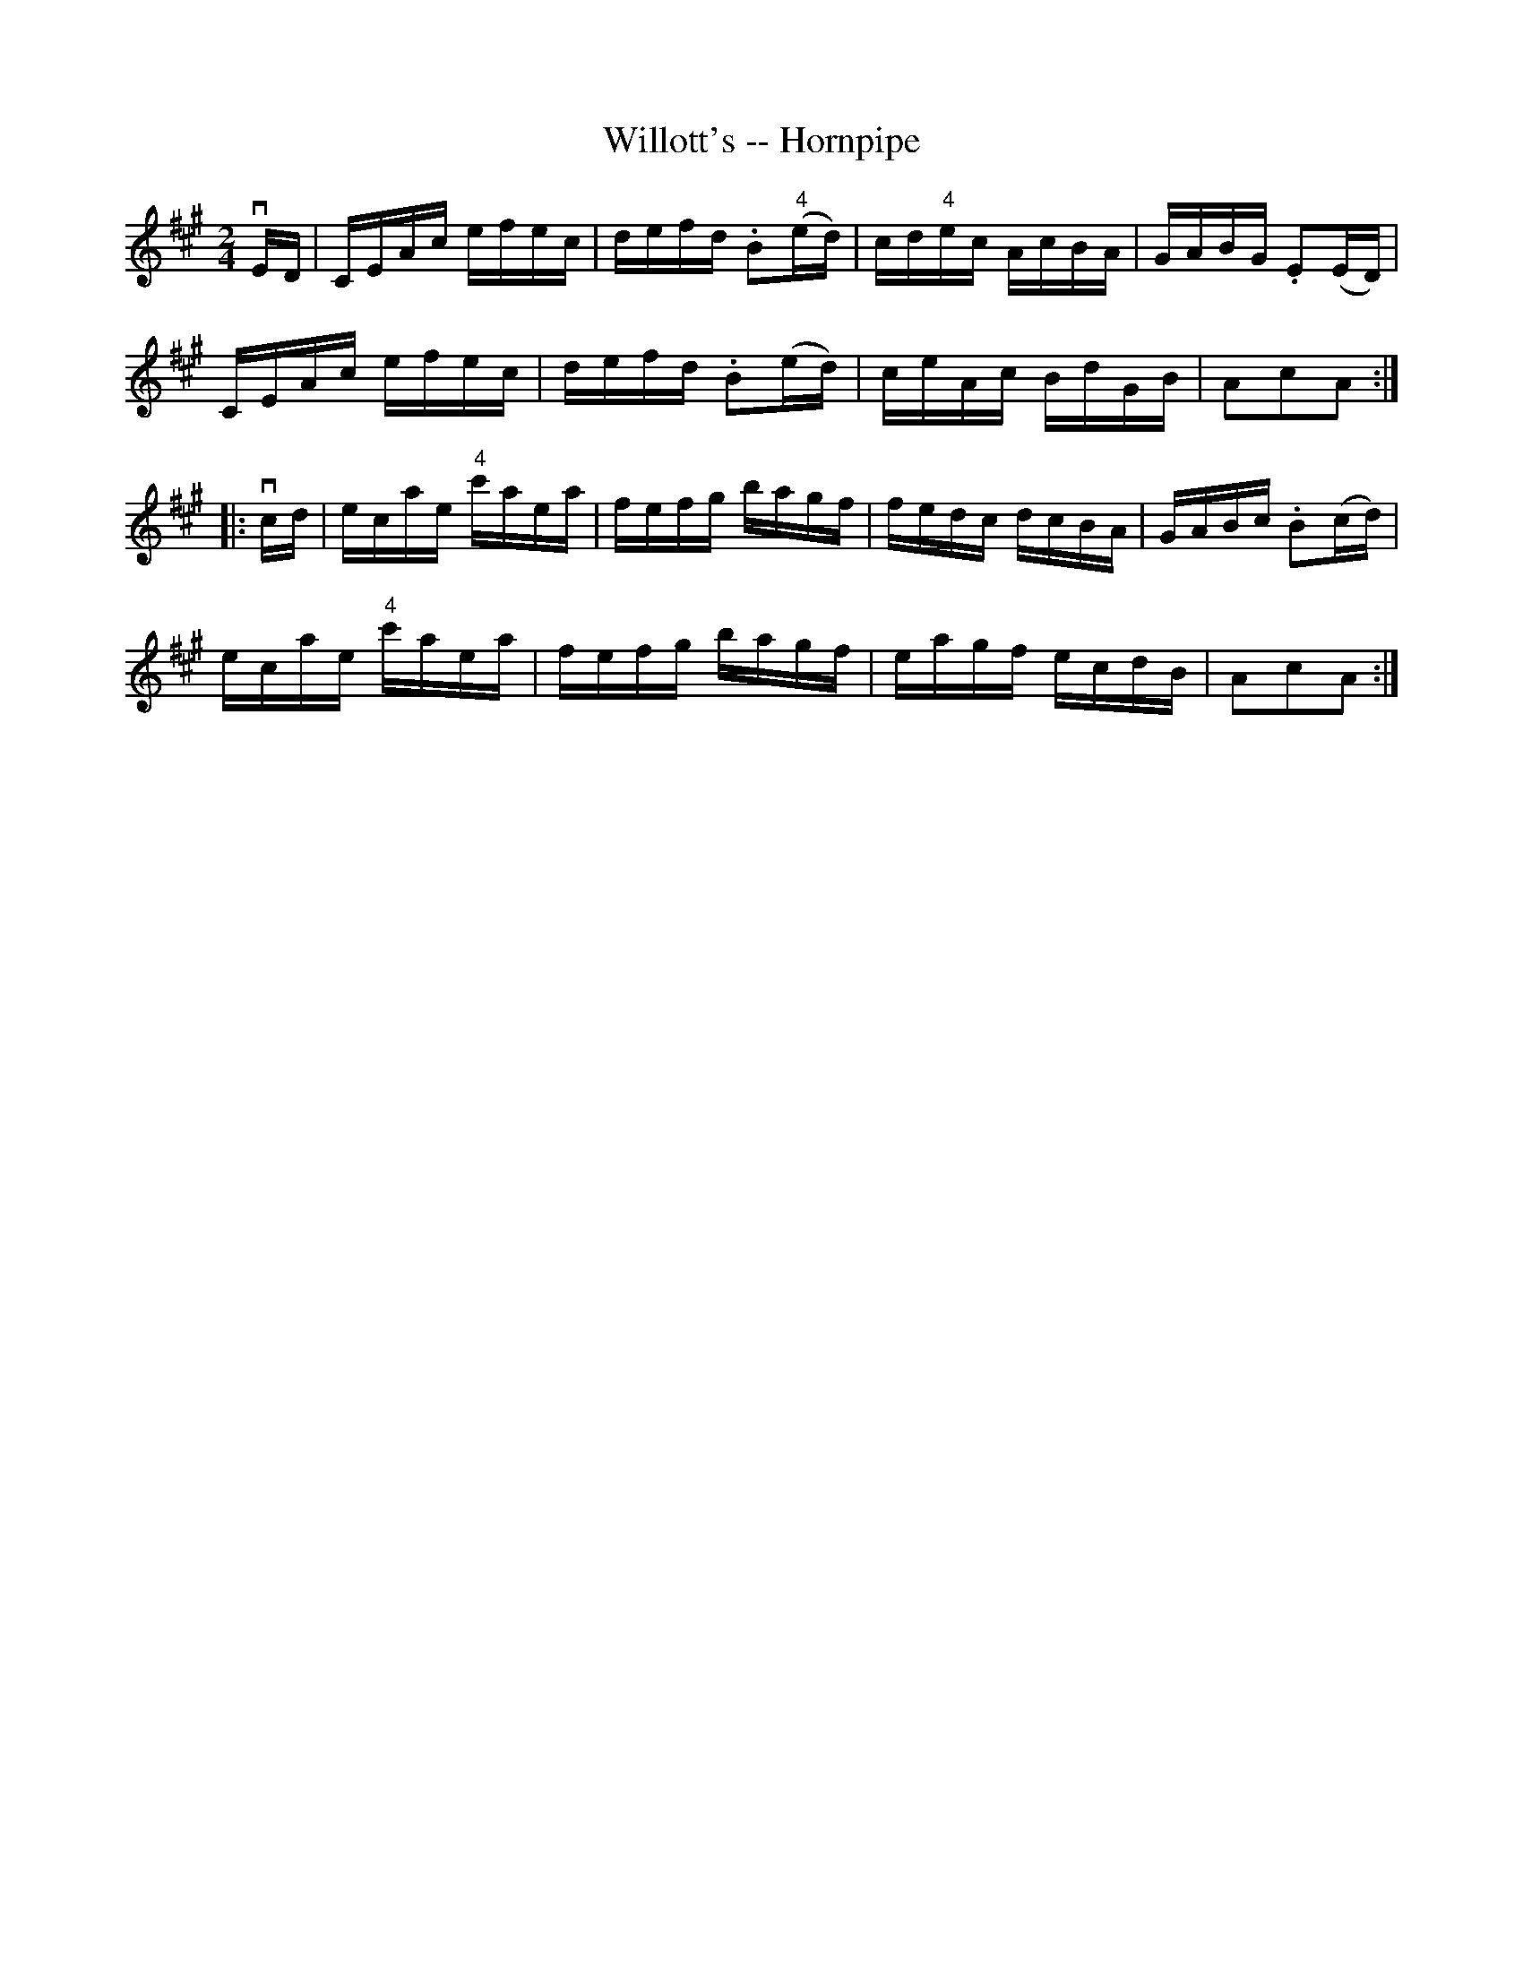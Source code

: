 X:1
T:Willott's -- Hornpipe
Z:Bob Puckette <bpuckette:msn.com> 2003-3-10
R:hornpipe
B:Cole's 1000 Fiddle Tunes
M:2/4
L:1/16
K:A
vED|CEAc efec|defd .B2("4"ed)|cd"4"ec AcBA|GABG .E2(ED)|
CEAc efec|defd .B2(ed)|ceAc BdGB|A2c2A2:|
|:vcd|ecae "4"c'aea|fefg bagf|fedc dcBA|GABc .B2(cd)|
ecae "4"c'aea|fefg bagf|eagf ecdB|A2c2A2:|
